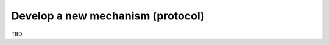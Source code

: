 
Develop a new mechanism (protocol)
----------------------------------

TBD

.. only:: builder_html

    Download :download:`Notebook<notebooks/03.develop_new_mechanism.ipynb>`.



